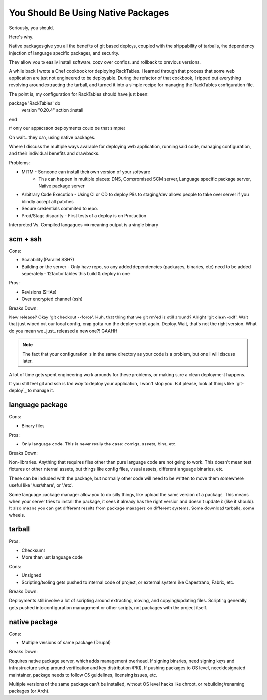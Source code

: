 You Should Be Using Native Packages
===================================


Seriously, you should.


Here's why.


Native packages give you all the benefits of git based deploys, coupled
with the shippability of tarballs, the dependency injection of
language specific packages, and security.


They allow you to easily install software, copy over configs, and
rollback to previous versions.

A while back I wrote a Chef cookbook for deploying RackTables. I learned
through that process that some web application are just not engineered
to be deployable. During the refactor of that cookbook, I ripped out
everything revolving around extracting the tarball, and turned it into a
simple recipe for managing the RackTables configuration file.

The point is, my configuration for RackTables should have just been::

package 'RackTables' do
  version "0.20.4"
  action :install
end

If only our application deployments could be that simple!

Oh wait...they can, using native packages.





Where I discuss the multiple ways available for deploying web
application, running said code, managing configuration, and their
individual benefits and drawbacks.

Problems:

* MITM - Someone can install their own version of your software
       - This can happen in multiple places: DNS, Compromised SCM
         server, Language specific package server, Native package server
* Arbitrary Code Execution - Using CI or CD to deploy PRs to staging/dev
  allows people to take over server if you blindly accept all patches
* Secure credentials commited to repo.
* Prod/Stage disparity - First tests of a deploy is on Production

Interpreted Vs. Compiled langagues ==> meaning output is a single binary

scm + ssh
---------

Cons:

* Scalability (Parallel SSH?)
* Building on the server - Only have repo, so any added dependencies
  (packages, binaries, etc) need to be added seperately - 12factor
  lables this build & deploy in one

Pros:

* Revisions (SHAs)
* Over encrypted channel (ssh)

Breaks Down:

New release? Okay 'git checkout --force'. Huh, that thing that we git
rm'ed is still around? Alright 'git clean -xdf'. Wait that just wiped
out our local config, crap gotta run the deploy script again. Deploy.
Wait, that's not the right version. What do you mean we _just_ released
a new one?! GAAHH

.. note:: The fact that your configuration is in the same directory as
    your code is a problem, but one I will discuss later.

A lot of time gets spent engineering work arounds for these problems, or
making sure a clean deployment happens. 

If you still feel git and ssh is *the way* to deploy your application, I
won't stop you. But please, look at things like `git-deploy`_ to manage
it.


language package
----------------

Cons:

* Binary files

Pros:

* Only language code. This is never really the case: configs, assets,
  bins, etc.

Breaks Down:

Non-libraries. Anything that requires files other than pure language
code are not going to work. This doesn't mean test fixtures or other
internal assets, but things like config files, visual assets, different
language binaries, etc.

These can be included with the package, but normally other code will
need to be written to move them somewhere useful like '/usr/share', or
'/etc'.

Some language package manager allow you to do silly things, like upload
the same version of a package. This means when your server tries to
install the package, it sees it already has the right version and
doesn't update it (like it should). It also means you can get different
results from package managers on different systems. Some download
tarballs, some wheels.


tarball
-------

Pros:

* Checksums
* More than just language code

Cons:

* Unsigned
* Scripting/tooling gets pushed to internal code of project, or external
  system like Capestrano, Fabric, etc.

Breaks Down:

Deployments still involve a lot of scripting around extracting, moving,
and copying/updating files. Scripting generally gets pushed into
configuration management or other scripts, not packages with the project
itself.

native package
--------------

Cons:

* Multiple versions of same package (Drupal)

Breaks Down:

Requires native package server, which adds management overhead. If
signing binaries, need signing keys and infrastructure setup around
verification and key distribution (PKI). If pushing packages to OS
level, need designated maintainer, package needs to follow OS
guidelines, licensing issues, etc. 

Multiple versions of the same package can't be installed, without OS
level hacks like chroot, or rebuilding/renaming packages (or Arch).
